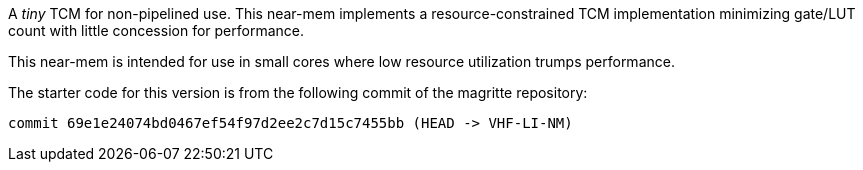 A _tiny_ TCM for non-pipelined use. This near-mem implements a
resource-constrained TCM implementation minimizing gate/LUT count with little
concession for performance.

This near-mem is intended for use in small cores where low resource
utilization trumps performance.

The starter code for this version is from the following commit of the magritte
repository:

```
commit 69e1e24074bd0467ef54f97d2ee2c7d15c7455bb (HEAD -> VHF-LI-NM)
```
